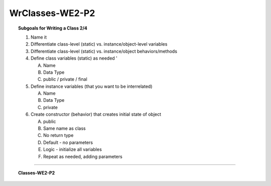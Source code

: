 WrClasses-WE2-P2
----------------------

.. qnum::
   :prefix: Q
   :start: 13

    
.. topic:: Subgoals for Writing a Class 2/4

   1. Name it 


   2. Differentiate class-level (static) vs. instance/object-level variables  


   3. Differentiate class-level (static) vs. instance/object behaviors/methods 
   

   4. Define class variables (static) as needed '
   
      A. Name 
      B. Data Type 
      C. public / private / final 
      
      
   5. Define instance variables (that you want to be interrelated)  

      A. Name 
      B. Data Type 
      C. private 
      
      
   6. Create constructor (behavior) that creates initial state of object  

      A. public
      B. Same name as class
      C. No return type
      D. Default - no parameters
      E. Logic - initialize all variables
      F. Repeat as needed, adding parameters 
   

-----------------------------------------------------------------------------------------------------------------------------------------------------

.. topic:: Classes-WE2-P2

   .. clickablearea:: ca-Classes-WE2-P1-13
      :question: Click on all the attributes of the class (4 of them).
      :iscode:
   
      :click-incorrect:public class Book {:endclick:
         :click-correct:private String title;:endclick:
         :click-correct:private String author;:endclick:
         :click-correct:private String publisher;:endclick:
         :click-correct:private int copyrightDate;:endclick:
         
         :click-incorrect:public Book() {:endclick:
            :click-incorrect:title = "";:endclick:
            :click-incorrect:author = "";:endclick:
            :click-incorrect:publisher = "";:endclick:
            :click-incorrect:copyrightDate = -1;:endclick:
         }
         
         :click-incorrect:public Book(String t, String a, String p, int c) {:endclick:
            :click-incorrect:title = t;:endclick:
            :click-incorrect:author = a;:endclick:
            :click-incorrect:publisher = p;:endclick:
            :click-incorrect:copyrightDate = c;:endclick:
         }
      }
      
   .. clickablearea:: ca-Classes-WE2-P1-14
      :question: Click on the header of the default constructor (1).
      :iscode:
   
      :click-incorrect:public class Book {:endclick:
         :click-incorrect:private String title;:endclick:
         :click-incorrect:private String author;:endclick:
         :click-incorrect:private String publisher;:endclick:
         :click-incorrect:private int copyrightDate;:endclick:
         
         :click-correct:public Book() {:endclick:
            :click-incorrect:title = "";
            author = "";
            publisher = "";
            copyrightDate = -1;:endclick:
         }
         
         :click-incorrect:public Book(String t, String a, String p, int c) {:endclick:
            :click-incorrect:title = t;
            author = a;
            publisher = p;
            copyrightDate = c;:endclick:
         }
      }
      
      
   .. clickablearea:: ca-Classes-WE2-P1-15
      :question: Click on the header of the overloaded constructor (1).
      :iscode:
   
      :click-incorrect:public class Book {:endclick:
         :click-incorrect:private String title;:endclick:
         :click-incorrect:private String author;:endclick:
         :click-incorrect:private String publisher;:endclick:
         :click-incorrect:private int copyrightDate;:endclick:
         
         :click-incorrect:public Book() {:endclick:
            :click-incorrect:title = "";
            author = "";
            publisher = "";
            copyrightDate = -1;:endclick:
         }
         
         :click-correct:public Book(String t, String a, String p, int c) {:endclick:
            :click-incorrect:title = t;
            author = a;
            publisher = p;
            copyrightDate = c;:endclick:
         }
      }
      
      
   .. clickablearea:: ca-Classes-WE2-P1-16
      :question: Click on the overloaded constructor parameters (4).
      :iscode:
   
      :click-incorrect:public class Book {:endclick:
         :click-incorrect:private String title;:endclick:
         :click-incorrect:private String author;:endclick:
         :click-incorrect:private String publisher;:endclick:
         :click-incorrect:private int copyrightDate;:endclick:
         
         :click-incorrect:public Book():endclick: {
            :click-incorrect:title = "";:endclick:
            :click-incorrect:author = "";:endclick:
            :click-incorrect:publisher = "";:endclick:
            :click-incorrect:copyrightDate = -1;:endclick:
         }
         
         :click-incorrect:public Book:endclick:(:click-correct:String t:endclick:, :click-correct:String a:endclick:, :click-correct:String p:endclick:, :click-correct:int c:endclick:) {
            :click-incorrect:title = t;:endclick:
            :click-incorrect:author = a;:endclick:
            :click-incorrect:publisher = p;:endclick:
            :click-incorrect:copyrightDate = c;:endclick:
         }
      }
      
      
   .. clickablearea:: ca-Classes-WE2-P1-17
      :question: Click on the line where the copyrightDate attribute is initialized in the default constructor (1).
      :iscode:
   
      :click-incorrect:public class Book {:endclick:
         :click-incorrect:private String title;:endclick:
         :click-incorrect:private String author;:endclick:
         :click-incorrect:private String publisher;:endclick:
         :click-incorrect:private int copyrightDate;:endclick:
         
         :click-incorrect:public Book() {:endclick:
            :click-incorrect:title = "";:endclick:
            :click-incorrect:author = "";:endclick:
            :click-incorrect:publisher = "";:endclick:
            :click-correct:copyrightDate = -1;:endclick:
         }
         
         :click-incorrect:public Book(String t, String a, String p, int c) {:endclick:
            :click-incorrect:title = t;:endclick:
            :click-incorrect:author = a;:endclick:
            :click-incorrect:publisher = p;:endclick:
            :click-incorrect:copyrightDate = c;:endclick:
         }
      }
      
      
   .. clickablearea:: ca-Classes-WE2-P1-18
      :question: Click on the line where the author attribute is initialized in the overloaded constructor (1).
      :iscode:
   
      :click-incorrect:public class Book {:endclick:
         :click-incorrect:private String title;:endclick:
         :click-incorrect:private String author;:endclick:
         :click-incorrect:private String publisher;:endclick:
         :click-incorrect:private int copyrightDate;:endclick:
         
         :click-incorrect:public Book() {:endclick:
            :click-incorrect:title = "";:endclick:
            :click-incorrect:author = "";:endclick:
            :click-incorrect:publisher = "";:endclick:
            :click-incorrect:copyrightDate = -1;:endclick:
         }
         
         :click-incorrect:public Book(String t, String a, String p, int c) {:endclick:
            :click-incorrect:title = t;:endclick:
            :click-correct:author = a;:endclick:
            :click-incorrect:publisher = p;:endclick:
            :click-incorrect:copyrightDate = c;:endclick:
         }
      }
   
   
.. activecode:: ac-classes-we2-p2
   :language: java

   public class main{
      public static void main(String args[]){      

      }
   }